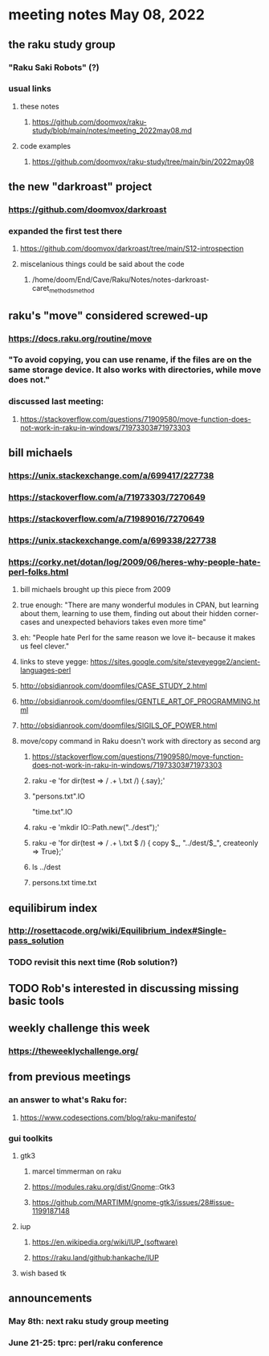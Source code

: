 * meeting notes May 08, 2022
** the raku study group
*** "Raku Saki Robots" (?)
*** usual links
**** these notes
***** https://github.com/doomvox/raku-study/blob/main/notes/meeting_2022may08.md
**** code examples
***** https://github.com/doomvox/raku-study/tree/main/bin/2022may08

** the new "darkroast" project
*** https://github.com/doomvox/darkroast
*** expanded the first test there
**** https://github.com/doomvox/darkroast/tree/main/S12-introspection
**** miscelanious things could be said about the code
***** /home/doom/End/Cave/Raku/Notes/notes-darkroast-caret_methods_method

** raku's "move" considered screwed-up
*** https://docs.raku.org/routine/move
*** "To avoid copying, you can use rename, if the files are on the same storage device. It also works with directories, while move does not."
*** discussed last meeting:
***** https://stackoverflow.com/questions/71909580/move-function-does-not-work-in-raku-in-windows/71973303#71973303

** bill michaels
*** https://unix.stackexchange.com/a/699417/227738 
*** https://stackoverflow.com/a/71973303/7270649 
*** https://stackoverflow.com/a/71989016/7270649  
*** https://unix.stackexchange.com/a/699338/227738 

*** https://corky.net/dotan/log/2009/06/heres-why-people-hate-perl-folks.html 
**** bill michaels brought up this piece from 2009
**** true enough: "There are many wonderful modules in CPAN, but learning about them, learning to use them, finding out about their hidden corner-cases and unexpected behaviors takes even more time"
**** eh: "People hate Perl for the same reason we love it-- because it makes us feel clever."
**** links to steve yegge: https://sites.google.com/site/steveyegge2/ancient-languages-perl
**** http://obsidianrook.com/doomfiles/CASE_STUDY_2.html
**** http://obsidianrook.com/doomfiles/GENTLE_ART_OF_PROGRAMMING.html
**** http://obsidianrook.com/doomfiles/SIGILS_OF_POWER.html

**** move/copy command in Raku doesn't work with directory as second arg
***** https://stackoverflow.com/questions/71909580/move-function-does-not-work-in-raku-in-windows/71973303#71973303

***** raku -e 'for dir(test => / .+ \.txt /) {.say};'

***** "persons.txt".IO
"time.txt".IO

***** raku -e 'mkdir IO::Path.new("../dest");'

***** raku -e 'for dir(test => / .+ \.txt $ /) { copy $_, "../dest/$_", createonly => True};'

***** ls ../dest

***** persons.txt time.txt



** equilibirum index
*** http://rosettacode.org/wiki/Equilibrium_index#Single-pass_solution
*** TODO revisit this next time (Rob solution?)

** TODO Rob's interested in discussing missing basic tools

** weekly challenge this week
*** https://theweeklychallenge.org/

** from previous meetings
*** an answer to what's Raku for:
**** https://www.codesections.com/blog/raku-manifesto/

*** gui toolkits
**** gtk3
***** marcel timmerman on raku
***** https://modules.raku.org/dist/Gnome::Gtk3
***** https://github.com/MARTIMM/gnome-gtk3/issues/28#issue-1199187148 
**** iup
***** https://en.wikipedia.org/wiki/IUP_(software)
***** https://raku.land/github:hankache/IUP
**** wish based tk 

** announcements 
*** May 8th: next raku study group meeting 
*** June 21-25: tprc: perl/raku conference 
